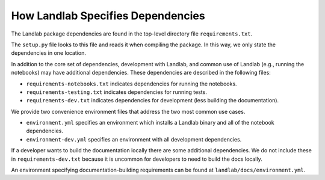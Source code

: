 .. _dependencies:

==================================
How Landlab Specifies Dependencies
==================================

The Landlab package dependencies are found in the top-level directory file
``requirements.txt``.

The ``setup.py`` file looks to this file and reads it when compiling the
package. In this way, we only state the dependencies in one location.

In addition to the core set of dependencies, development with Landlab, and
common use of Landlab (e.g., running the notebooks) may have additional
dependencies. These dependencies are described in the following files:

- ``requirements-notebooks.txt`` indicates dependencies for running the notebooks.
- ``requirements-testing.txt`` indicates dependencies for running tests.
- ``requirements-dev.txt`` indicates dependencies for development (less building the documentation).

We provide two convenience environment files that address the two most common
use cases.

- ``environment.yml`` specifies an environment which installs a Landlab binary
  and all of the notebook dependencies.
- ``environment-dev.yml`` specifies an environment with all development
  dependencies.

If a developer wants to build the documentation locally there are some
additional dependencies. We do not include these in ``requirements-dev.txt``
because it is uncommon for developers to need to build the docs locally.

An environment specifying documentation-building requirements can be found at
``landlab/docs/environment.yml``.
